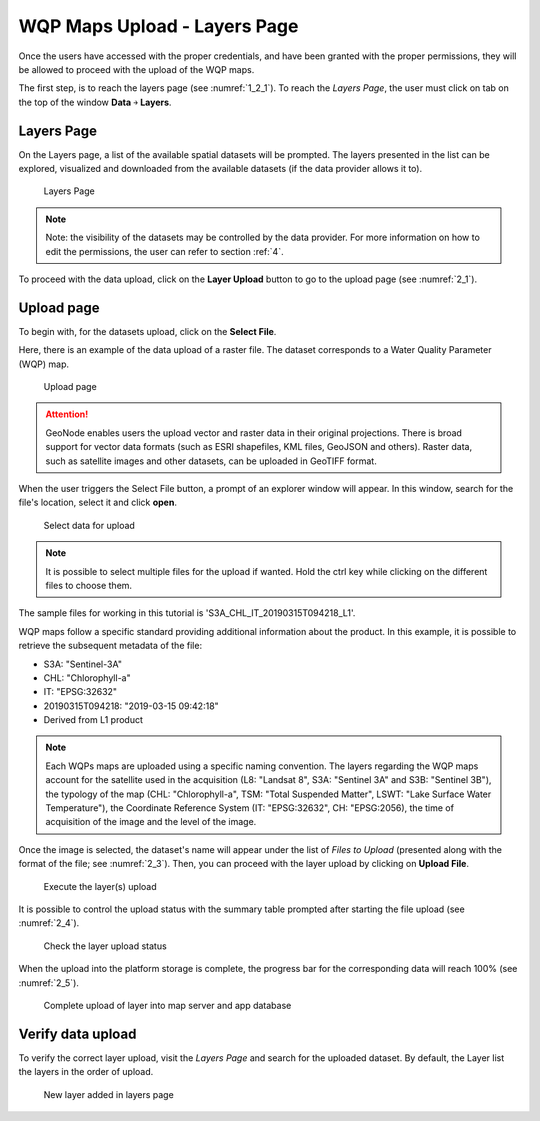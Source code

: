 .. _2.1:

WQP Maps Upload - Layers Page
=============================

Once the users have accessed with the proper credentials, and have been granted with the proper permissions, they will be allowed to proceed with the upload of the WQP maps. 

The first step, is to reach the layers page (see :numref:`1_2_1`). To reach the *Layers Page*, the user must click on tab on the top of the window **Data** ￫ **Layers**.

Layers Page
-----------

On the Layers page, a list of the available spatial datasets will be prompted. The layers presented in the list can be explored, visualized and downloaded from the available datasets (if the data provider allows it to). 

.. _1_2_1:
.. figure:: /_static/img/2/1_2_1.png
    :width: 100%
    :alt: Layers upload

    Layers Page

.. note::
    Note: the visibility of the datasets may be controlled by the data provider. For more information on how to edit the permissions, the user can refer to section :ref:`4`.

To proceed with the data upload, click on the **Layer Upload** button to go to the upload page (see :numref:`2_1`).

Upload page
-----------

To begin with, for the datasets upload, click on the **Select File**.

Here, there is an example of the data upload of a raster file. The dataset corresponds to a Water Quality Parameter (WQP) map.  

.. _2_1:
.. figure:: /_static/img/2/2_1.png
    :width: 100%
    :alt: Upload page

    Upload page

.. attention::
    GeoNode enables users the upload vector and raster data in their original projections. There is broad support for vector data formats (such as ESRI shapefiles, KML files, GeoJSON and others). Raster data, such as satellite images and other datasets, can be uploaded in GeoTIFF format.

When the user triggers the Select File button, a prompt of an explorer window will appear. In this window, search for the file's location, select it and click **open**.

.. _2_2:
.. figure:: /_static/img/2/2_2.png
    :width: 100%
    :alt: Select data for upload

    Select data for upload

.. note::
    It is possible to select multiple files for the upload if wanted. Hold the ctrl key while clicking on the different files to choose them.

The sample files for working in this tutorial is 'S3A_CHL_IT_20190315T094218_L1'. 

WQP maps follow a specific standard providing additional information about the product. In this example, it is possible to retrieve the subsequent metadata of the file:

* S3A: "Sentinel-3A"
* CHL: "Chlorophyll-a"
* IT: "EPSG:32632"
* 20190315T094218: "2019-03-15 09:42:18"
* Derived from L1 product

.. note::
    Each WQPs maps are uploaded using a specific naming convention. The layers regarding the WQP maps account for the satellite used in the acquisition (L8: "Landsat 8", S3A: "Sentinel 3A" and S3B: "Sentinel 3B"), the typology of the map (CHL: "Chlorophyll-a", TSM: "Total Suspended Matter", LSWT: "Lake Surface Water Temperature"), the Coordinate Reference System (IT: "EPSG:32632", CH: "EPSG:2056), the time of acquisition of the image and the level of the image.

Once the image is selected, the dataset's name will appear under the list of *Files to Upload* (presented along with the format of the file; see :numref:`2_3`). Then, you can proceed with the layer upload by clicking on **Upload File**.

.. _2_3:
.. figure:: /_static/img/2/2_3.png
    :width: 100%
    :alt: Execute the layer(s) upload

    Execute the layer(s) upload

It is possible to control the upload status with the summary table prompted after starting the file upload (see :numref:`2_4`).

.. _2_4:
.. figure:: /_static/img/2/2_4.png
    :width: 100%
    :alt: Check the layer upload status

    Check the layer upload status

When the upload into the platform storage is complete, the progress bar for the corresponding data will reach 100% (see :numref:`2_5`).

.. _2_5:
.. figure:: /_static/img/2/2_5.png
    :width: 100%
    :alt: Complete upload of layer into map server and app database

    Complete upload of layer into map server and app database

Verify data upload
------------------

To verify the correct layer upload, visit the *Layers Page* and search for the uploaded dataset. By default, the Layer list the layers in the order of upload.

.. _2_6:
.. figure:: /_static/img/2/2_6.png
    :width: 100%
    :alt: New layer added in layers page

    New layer added in layers page